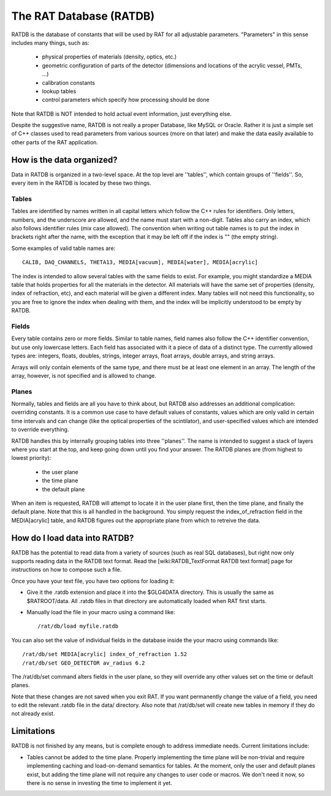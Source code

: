 The RAT Database (RATDB)
------------------------

RATDB is the database of constants that will be used by RAT for all adjustable
parameters.  "Parameters" in this sense includes many things, such as:
 * physical properties of materials (density, optics, etc.)
 * geometric configuration of parts of the detector (dimensions and locations
   of the acrylic vessel, PMTs, ...)
 * calibration constants
 * lookup tables
 * control parameters which specify how processing should be done

Note that RATDB is NOT intended to hold actual event information, just everything else.

Despite the suggestive name, RATDB is not really a proper Database, like MySQL
or Oracle.  Rather it is just a simple set of C++ classes used to read
parameters from various sources (more on that later) and make the data easily
available to other parts of the RAT application.

How is the data organized?
``````````````````````````
Data in RATDB is organized in a two-level space.  At the top level are
''tables'', which contain groups of ''fields''.  So, every item in the RATDB is
located by these two things.

Tables
''''''
Tables are identified by names written in all capital letters which follow the
C++ rules for identifiers.  Only letters, numbers, and the underscore are
allowed, and the name must start with a non-digit.  Tables also carry an index,
which also follows identifier rules (mix case allowed).  The convention when
writing out table names is to put the index in brackets right after the name,
with the exception that it may be left off if the index is "" (the empty
string).

Some examples of valid table names are::

  CALIB, DAQ_CHANNELS, THETA13, MEDIA[vacuum], MEDIA[water], MEDIA[acrylic]

The index is intended to allow several tables with the same fields to exist.
For example, you might standardize a MEDIA table that holds properties for all
the materials in the detector.  All materials will have the same set of
properties (density, index of refraction, etc), and each material will be given
a different index.  Many tables will not need this functionality, so you are
free to ignore the index when dealing with them, and the index will be
implicitly understood to be empty by RATDB.

Fields
''''''
Every table contains zero or more fields.  Similar to table names, field names
also follow the C++ identifier convention, but use only lowercase letters.
Each field has associated with it a piece of data of a distinct type.  The
currently allowed types are: integers, floats, doubles, strings, integer
arrays, float arrays, double arrays, and string arrays.

Arrays will only contain elements of the same type, and there must be at least
one element in an array.  The length of the array, however, is not specified
and is allowed to change.

Planes
''''''
Normally, tables and fields are all you have to think about, but RATDB also
addresses an additional complication: overriding constants.  It is a common use
case to have default values of constants, values which are only valid in
certain time intervals and can change (like the optical properties of the
scintilator), and user-specified values which are intended to override
everything.

RATDB handles this by internally grouping tables into three ''planes''.  The
name is intended to suggest a stack of layers where you start at the top, and
keep going down until you find your answer.  The RATDB planes are (from highest
to lowest priority):

 * the user plane
 * the time plane
 * the default plane

When an item is requested, RATDB will attempt to locate it in the user plane
first, then the time plane, and finally the default plane.  Note that this is
all handled in the background.  You simply request the index_of_refraction
field in the MEDIA[acrylic] table, and RATDB figures out the appropriate plane
from which to retreive the data.

How do I load data into RATDB?
``````````````````````````````
RATDB has the potential to read data from a variety of sources (such as real
SQL databases), but right now only supports reading data in the RATDB text
format.  Read the [wiki:RATDB_TextFormat RATDB text format] page for
instructions on how to compose such a file.

Once you have your text file, you have two options for loading it:

* Give it the .ratdb extension and place it into the $GLG4DATA directory.  This
  is usually the same as $RATROOT/data.  All .ratdb files in that directory are
  automatically loaded when RAT first starts.
* Manually load the file in your macro using a command like::

    /rat/db/load myfile.ratdb


You can also set the value of individual fields in the database inside the your
macro using commands like::

    /rat/db/set MEDIA[acrylic] index_of_refraction 1.52
    /rat/db/set GEO_DETECTOR av_radius 6.2

The /rat/db/set command alters fields in the user plane, so they will override
any other values set on the time or default planes.

Note that these changes are not saved when you exit RAT.  If you want
permanently change the value of a field, you need to edit the relevant .ratdb
file in the data/ directory.  Also note that /rat/db/set will create new tables
in memory if they do not already exist.

Limitations
```````````
RATDB is not finished by any means, but is complete enough to address immediate
needs.  Current limitations include:

* Tables cannot be added to the time plane.  Properly implementing the time
  plane will be non-trivial and require implementing caching and load-on-demand
  semantics for tables.  At the moment, only the user and default planes exist,
  but adding the time plane will not require any changes to user code or
  macros.  We don't need it now, so there is no sense in investing the time to
  implement it yet.
